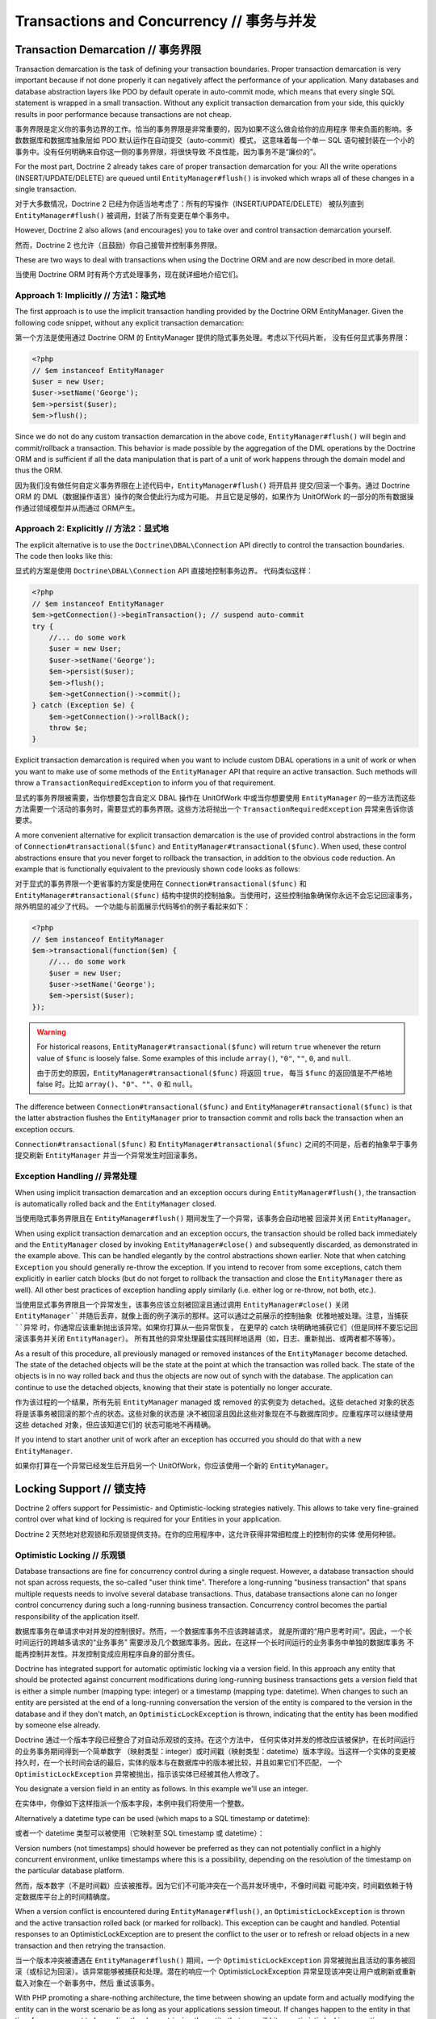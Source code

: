 Transactions and Concurrency // 事务与并发
=================================================

.. _transactions-and-concurrency_transaction-demarcation:

Transaction Demarcation // 事务界限
------------------------------------------

Transaction demarcation is the task of defining your transaction
boundaries. Proper transaction demarcation is very important
because if not done properly it can negatively affect the
performance of your application. Many databases and database
abstraction layers like PDO by default operate in auto-commit mode,
which means that every single SQL statement is wrapped in a small
transaction. Without any explicit transaction demarcation from your
side, this quickly results in poor performance because transactions
are not cheap.

事务界限是定义你的事务边界的工作。恰当的事务界限是非常重要的，因为如果不这么做会给你的应用程序
带来负面的影响。多数数据库和数据库抽象层如 PDO 默认运作在自动提交（auto-commit）模式，
这意味着每一个单一 SQL 语句被封装在一个小的事务中。没有任何明确来自你这一侧的事务界限，将很快导致
不良性能，因为事务不是“廉价的”。

For the most part, Doctrine 2 already takes care of proper
transaction demarcation for you: All the write operations
(INSERT/UPDATE/DELETE) are queued until ``EntityManager#flush()``
is invoked which wraps all of these changes in a single
transaction.

对于大多数情况，Doctrine 2 已经为你适当地考虑了：所有的写操作（INSERT/UPDATE/DELETE）
被队列直到 ``EntityManager#flush()`` 被调用，封装了所有变更在单个事务中。

However, Doctrine 2 also allows (and encourages) you to take over
and control transaction demarcation yourself.

然而，Doctrine 2 也允许（且鼓励）你自己接管并控制事务界限。

These are two ways to deal with transactions when using the
Doctrine ORM and are now described in more detail.

当使用 Doctrine ORM 时有两个方式处理事务，现在就详细地介绍它们。

.. _transactions-and-concurrency_approach-implicitly:

Approach 1: Implicitly // 方法1：隐式地
~~~~~~~~~~~~~~~~~~~~~~~~~~~~~~~~~~~~~~~~~~~~~

The first approach is to use the implicit transaction handling
provided by the Doctrine ORM EntityManager. Given the following
code snippet, without any explicit transaction demarcation:

第一个方法是使用通过 Doctrine ORM 的 EntityManager 提供的隐式事务处理。考虑以下代码片断，
没有任何显式事务界限：

.. code-block:: php

    <?php
    // $em instanceof EntityManager
    $user = new User;
    $user->setName('George');
    $em->persist($user);
    $em->flush();

Since we do not do any custom transaction demarcation in the above
code, ``EntityManager#flush()`` will begin and commit/rollback a
transaction. This behavior is made possible by the aggregation of
the DML operations by the Doctrine ORM and is sufficient if all the
data manipulation that is part of a unit of work happens through
the domain model and thus the ORM.

因为我们没有做任何自定义事务界限在上述代码中，``EntityManager#flush()`` 将开启并
提交/回滚一个事务。通过 Doctrine ORM 的 DML（数据操作语言）操作的聚合使此行为成为可能。
并且它是足够的，如果作为 UnitOfWork 的一部分的所有数据操作通过领域模型并从而通过 ORM产生。

.. _transactions-and-concurrency_approach-explicitly:

Approach 2: Explicitly // 方法2：显式地
~~~~~~~~~~~~~~~~~~~~~~~~~~~~~~~~~~~~~~~~~~~~

The explicit alternative is to use the ``Doctrine\DBAL\Connection``
API directly to control the transaction boundaries. The code then
looks like this:

显式的方案是使用 ``Doctrine\DBAL\Connection`` API 直接地控制事务边界。
代码类似这样：

.. code-block:: php

    <?php
    // $em instanceof EntityManager
    $em->getConnection()->beginTransaction(); // suspend auto-commit
    try {
        //... do some work
        $user = new User;
        $user->setName('George');
        $em->persist($user);
        $em->flush();
        $em->getConnection()->commit();
    } catch (Exception $e) {
        $em->getConnection()->rollBack();
        throw $e;
    }

Explicit transaction demarcation is required when you want to
include custom DBAL operations in a unit of work or when you want
to make use of some methods of the ``EntityManager`` API that
require an active transaction. Such methods will throw a
``TransactionRequiredException`` to inform you of that
requirement.

显式的事务界限被需要，当你想要包含自定义 DBAL 操作在 UnitOfWork 中或当你想要使用 ``EntityManager``
的一些方法而这些方法需要一个活动的事务时，需要显式的事务界限。这些方法将抛出一个 ``TransactionRequiredException``
异常来告诉你该要求。

A more convenient alternative for explicit transaction demarcation is the use
of provided control abstractions in the form of
``Connection#transactional($func)`` and ``EntityManager#transactional($func)``.
When used, these control abstractions ensure that you never forget to rollback
the transaction, in addition to the obvious code reduction. An example that is
functionally equivalent to the previously shown code looks as follows:

对于显式的事务界限一个更省事的方案是使用在 ``Connection#transactional($func)`` 和 ``EntityManager#transactional($func)``
结构中提供的控制抽象。当使用时，这些控制抽象确保你永远不会忘记回滚事务，除外明显的减少了代码。
一个功能与前面展示代码等价的例子看起来如下：

.. code-block:: php

    <?php
    // $em instanceof EntityManager
    $em->transactional(function($em) {
        //... do some work
        $user = new User;
        $user->setName('George');
        $em->persist($user);
    });

.. warning::

    For historical reasons, ``EntityManager#transactional($func)`` will return
    ``true`` whenever the return value of ``$func`` is loosely false.
    Some examples of this include ``array()``, ``"0"``, ``""``, ``0``, and
    ``null``.

    由于历史的原因，``EntityManager#transactional($func)`` 将返回 ``true``，
    每当 ``$func`` 的返回值是不严格地 false 时。比如 ``array()``、``"0"``、``""``、``0`` 和
    ``null``。

The difference between ``Connection#transactional($func)`` and
``EntityManager#transactional($func)`` is that the latter
abstraction flushes the ``EntityManager`` prior to transaction
commit and rolls back the transaction when an
exception occurs.

``Connection#transactional($func)`` 和 ``EntityManager#transactional($func)``
之间的不同是，后者的抽象早于事务提交刷新 ``EntityManager`` 并当一个异常发生时回滚事务。

.. _transactions-and-concurrency_exception-handling:

Exception Handling // 异常处理
~~~~~~~~~~~~~~~~~~~~~~~~~~~~~~~~~~~~~

When using implicit transaction demarcation and an exception occurs
during ``EntityManager#flush()``, the transaction is automatically
rolled back and the ``EntityManager`` closed.

当使用隐式事务界限且在 ``EntityManager#flush()`` 期间发生了一个异常，该事务会自动地被
回滚并关闭 ``EntityManager``。

When using explicit transaction demarcation and an exception
occurs, the transaction should be rolled back immediately and the
``EntityManager`` closed by invoking ``EntityManager#close()`` and
subsequently discarded, as demonstrated in the example above. This
can be handled elegantly by the control abstractions shown earlier.
Note that when catching ``Exception`` you should generally re-throw
the exception. If you intend to recover from some exceptions, catch
them explicitly in earlier catch blocks (but do not forget to
rollback the transaction and close the ``EntityManager`` there as
well). All other best practices of exception handling apply
similarly (i.e. either log or re-throw, not both, etc.).

当使用显式事务界限且一个异常发生，该事务应该立刻被回滚且通过调用 ``EntityManager#close()``
关闭 ``EntityManager``并随后丢弃，就像上面的例子演示的那样。这可以通过之前展示的控制抽象
优雅地被处理。注意，当捕获 ``异常`` 时，你通常应该重新抛出该异常。如果你打算从一些异常恢复，
在更早的 catch 块明确地捕获它们（但是同样不要忘记回滚该事务并关闭 ``EntityManager``）。
所有其他的异常处理最佳实践同样地适用（如，日志、重新抛出、或两者都不等等）。


As a result of this procedure, all previously managed or removed
instances of the ``EntityManager`` become detached. The state of
the detached objects will be the state at the point at which the
transaction was rolled back. The state of the objects is in no way
rolled back and thus the objects are now out of synch with the
database. The application can continue to use the detached objects,
knowing that their state is potentially no longer accurate.

作为该过程的一个结果，所有先前 ``EntityManager`` managed 或 removed 的实例变为
detached。这些 detached 对象的状态将是该事务被回滚的那个点的状态。这些对象的状态是
决不被回滚且因此这些对象现在不与数据库同步。应重程序可以继续使用这些 detached 对象，但应该知道它们的
状态可能地不再精确。

If you intend to start another unit of work after an exception has
occurred you should do that with a new ``EntityManager``.

如果你打算在一个异常已经发生后开启另一个 UnitOfWork，你应该使用一个新的 ``EntityManager``。

.. _transactions-and-concurrency_locking-support:

Locking Support // 锁支持
--------------------------------

Doctrine 2 offers support for Pessimistic- and Optimistic-locking
strategies natively. This allows to take very fine-grained control
over what kind of locking is required for your Entities in your
application.

Doctrine 2 天然地对悲观锁和乐观锁提供支持。在你的应用程序中，这允许获得非常细粒度上的控制你的实体
使用何种锁。

.. _transactions-and-concurrency_optimistic-locking:

Optimistic Locking // 乐观锁
~~~~~~~~~~~~~~~~~~~~~~~~~~~~~~~~~~~

Database transactions are fine for concurrency control during a
single request. However, a database transaction should not span
across requests, the so-called "user think time". Therefore a
long-running "business transaction" that spans multiple requests
needs to involve several database transactions. Thus, database
transactions alone can no longer control concurrency during such a
long-running business transaction. Concurrency control becomes the
partial responsibility of the application itself.

数据库事务在单请求中对并发的控制很好。然而，一个数据库事务不应该跨越请求，
就是所谓的“用户思考时间”。因此，一个长时间运行的跨越多请求的“业务事务”
需要涉及几个数据库事务。因此，在这样一个长时间运行的业务事务中单独的数据库事务
不能再控制并发性。并发控制变成应用程序自身的部分责任。

Doctrine has integrated support for automatic optimistic locking
via a version field. In this approach any entity that should be
protected against concurrent modifications during long-running
business transactions gets a version field that is either a simple
number (mapping type: integer) or a timestamp (mapping type:
datetime). When changes to such an entity are persisted at the end
of a long-running conversation the version of the entity is
compared to the version in the database and if they don't match, an
``OptimisticLockException`` is thrown, indicating that the entity
has been modified by someone else already.

Doctrine 通过一个版本字段已经整合了对自动乐观锁的支持。在这个方法中，
任何实体对并发的修改应该被保护，在长时间运行的业务事务期间得到一个简单数字
（映射类型：integer）或时间戳（映射类型：datetime）版本字段。当这样一个实体的变更被
持久时，在一个长时间会话的最后，实体的版本与在数据库中的版本被比较，并且如果它们不匹配，
一个 ``OptimisticLockException`` 异常被抛出，指示该实体已经被其他人修改了。

You designate a version field in an entity as follows. In this
example we'll use an integer.

在实体中，你像如下这样指派一个版本字段，本例中我们将使用一个整数。

.. configuration-block::

    .. code-block:: php

        <?php
        class User
        {
            // ...
            /** @Version @Column(type="integer") */
            private $version;
            // ...
        }

    .. code-block:: xml

        <doctrine-mapping>
          <entity name="User">
            <field name="version" type="integer" version="true" />
          </entity>
        </doctrine-mapping>

    .. code-block:: yaml

        User:
          type: entity
          fields:
            version:
              version:
                type: integer

Alternatively a datetime type can be used (which maps to a SQL
timestamp or datetime):

或者一个 datetime 类型可以被使用（它映射至 SQL timestamp 或 datetime）：

.. configuration-block::

    .. code-block:: php

        <?php
        class User
        {
            // ...
            /** @Version @Column(type="datetime") */
            private $version;
            // ...
        }

    .. code-block:: xml

        <doctrine-mapping>
          <entity name="User">
            <field name="version" type="datetime" version="true" />
          </entity>
        </doctrine-mapping>

    .. code-block:: yaml

        User:
          type: entity
          fields:
            version:
              version:
                type: datetime

Version numbers (not timestamps) should however be preferred as
they can not potentially conflict in a highly concurrent
environment, unlike timestamps where this is a possibility,
depending on the resolution of the timestamp on the particular
database platform.

然而，版本数字（不是时间戳）应该被推荐。因为它们不可能冲突在一个高并发环境中，不像时间戳
可能冲突，时间戳依赖于特定数据库平台上的时间精确度。

When a version conflict is encountered during
``EntityManager#flush()``, an ``OptimisticLockException`` is thrown
and the active transaction rolled back (or marked for rollback).
This exception can be caught and handled. Potential responses to an
OptimisticLockException are to present the conflict to the user or
to refresh or reload objects in a new transaction and then retrying
the transaction.

当一个版本冲突被遭遇在 ``EntityManager#flush()`` 期间，一个 ``OptimisticLockException``
异常被抛出且活动的事务被回滚（或标记为回滚）。该异常能够被捕获和处理。潜在的响应一个
OptimisticLockException 异常呈现该冲突让用户或刷新或重新载入对象在一个新事务中，然后
重试该事务。

With PHP promoting a share-nothing architecture, the time between
showing an update form and actually modifying the entity can in the
worst scenario be as long as your applications session timeout. If
changes happen to the entity in that time frame you want to know
directly when retrieving the entity that you will hit an optimistic
locking exception:

使用 PHP 推崇的无共享架构，在最糟糕的情况下，显示一个更新形成和真实地修改实体之间的时间
可能长达你的应用程序会话超时时间。如果对一个实体的变更发生在此时间帧中，你想直接地知道
当取回该实体时，你将命中一个乐观锁异常。


You can always verify the version of an entity during a request
either when calling ``EntityManager#find()``:

你可以总是检查一个实体的版本在一个请求期间或当调用 ``EntityManager#find()`` 时：

.. code-block:: php

    <?php
    use Doctrine\DBAL\LockMode;
    use Doctrine\ORM\OptimisticLockException;
    
    $theEntityId = 1;
    $expectedVersion = 184;
    
    try {
        $entity = $em->find('User', $theEntityId, LockMode::OPTIMISTIC, $expectedVersion);
    
        // do the work
    
        $em->flush();
    } catch(OptimisticLockException $e) {
        echo "Sorry, but someone else has already changed this entity. Please apply the changes again!";
    }

Or you can use ``EntityManager#lock()`` to find out:

或者你可以使用 ``EntityManager#lock()`` 找出：

.. code-block:: php

    <?php
    use Doctrine\DBAL\LockMode;
    use Doctrine\ORM\OptimisticLockException;
    
    $theEntityId = 1;
    $expectedVersion = 184;
    
    $entity = $em->find('User', $theEntityId);
    
    try {
        // assert version
        $em->lock($entity, LockMode::OPTIMISTIC, $expectedVersion);
    
    } catch(OptimisticLockException $e) {
        echo "Sorry, but someone else has already changed this entity. Please apply the changes again!";
    }

Important Implementation Notes // 重要的实现说明
^^^^^^^^^^^^^^^^^^^^^^^^^^^^^^^^^^^^^^^^^^^^^^^^^^^^^^

You can easily get the optimistic locking workflow wrong if you
compare the wrong versions. Say you have Alice and Bob editing a
hypothetical blog post:

你可以很容易地得到一个乐观锁工作流错误，如果你比较一个错误的版本。假定你有一个 Alice 和
Bob 在编辑的假设的博客帖子：

-  Alice reads the headline of the blog post being "Foo", at
   optimistic lock version 1 (GET Request)
-  Alice 读取了该博客帖子的标题为“Foo”，在乐观锁版本1（GET 请求）
-  Bob reads the headline of the blog post being "Foo", at
   optimistic lock version 1 (GET Request)
-  Bob 同样读取了该博客帖子的标题为“Foo”，在乐观锁版本1（GET 请求）
-  Bob updates the headline to "Bar", upgrading the optimistic lock
   version to 2 (POST Request of a Form)
-  Bob 更新该标题为“Bar”，更新该乐观锁版本至2（一个 POST 表单请求）
-  Alice updates the headline to "Baz", ... (POST Request of a
   Form)
-  Alice 更新该标题为“Baz”，...（一个 POST 表单请求）

Now at the last stage of this scenario the blog post has to be read
again from the database before Alice's headline can be applied. At
this point you will want to check if the blog post is still at
version 1 (which it is not in this scenario).

现在此情况下最后一个阶段，在 Alice 的标题能够被应用之前该博客帖子不得不从数据库中再被读取。
在这个点上你将想要检查是否该博客帖子仍然处在版本1（它并不在此情况中）。

Using optimistic locking correctly, you *have* to add the version
as an additional hidden field (or into the SESSION for more
safety). Otherwise you cannot verify the version is still the one
being originally read from the database when Alice performed her
GET request for the blog post. If this happens you might see lost
updates you wanted to prevent with Optimistic Locking.

正确地使用乐观锁，你*必须*添加一个版本作为一个额外的隐藏字段（或放进 SESSION 中为了更安全）。
否则，你不能验证该版本仍然是那个从数据库读取的原始版本，当 Alice 执行她的 GET 请求该博客帖子的时候。
如果发生这种情况，你希望使用乐观锁阻止可能看到的更新丢失。

See the example code, The form (GET Request):

查看例子代码，一个表单（GET 请求）：

.. code-block:: php

    <?php
    $post = $em->find('BlogPost', 123456);
    
    echo '<input type="hidden" name="id" value="' . $post->getId() . '" />';
    echo '<input type="hidden" name="version" value="' . $post->getCurrentVersion() . '" />';

And the change headline action (POST Request):

和更改标题的操作（POST 请求）：

.. code-block:: php

    <?php
    $postId = (int)$_GET['id'];
    $postVersion = (int)$_GET['version'];
    
    $post = $em->find('BlogPost', $postId, \Doctrine\DBAL\LockMode::OPTIMISTIC, $postVersion);

.. _transactions-and-concurrency_pessimistic-locking:

Pessimistic Locking // 悲观锁
~~~~~~~~~~~~~~~~~~~~~~~~~~~~~~~~~~~~~

Doctrine 2 supports Pessimistic Locking at the database level. No
attempt is being made to implement pessimistic locking inside
Doctrine, rather vendor-specific and ANSI-SQL commands are used to
acquire row-level locks. Every Entity can be part of a pessimistic
lock, there is no special metadata required to use this feature.

Doctrine 2 在数据库层面上支持悲观锁。无试图在 Doctrine 内部实现悲观锁，而是使用供应商指定和
ANSI-SQL 命令获得行级别（row-level）的锁。每个实体都可以是悲观锁的一部分，
使用该特性无特定的元数据需要。

However for Pessimistic Locking to work you have to disable the
Auto-Commit Mode of your Database and start a transaction around
your pessimistic lock use-case using the "Approach 2: Explicit
Transaction Demarcation" described above. Doctrine 2 will throw an
Exception if you attempt to acquire an pessimistic lock and no
transaction is running.

然而，为使悲观锁得以工作你必须禁用你的数据库的自动提交（Auto-Commit）模式，并使用上述
“方法2：显式的事务界限”所描述的那样围绕你的悲观锁用例开启一个事务。Doctrine 2 将抛出
一个异常，如果你试图获得一个悲观锁并无事务正在运行。

Doctrine 2 currently supports two pessimistic lock modes:

Doctrine 2 目前支持两种悲观锁模式：

-  Pessimistic Write
   (``Doctrine\DBAL\LockMode::PESSIMISTIC_WRITE``), locks the
   underlying database rows for concurrent Read and Write Operations.
-  悲观写（``Doctrine\DBAL\LockMode::PESSIMISTIC_WRITE``），为并发读或写操作锁定
   底层数据库行。
-  Pessimistic Read (``Doctrine\DBAL\LockMode::PESSIMISTIC_READ``),
   locks other concurrent requests that attempt to update or lock rows
   in write mode.
-  悲观读（``Doctrine\DBAL\LockMode::PESSIMISTIC_READ``），锁定其他试图更新的并发请求或
   锁定行在写模式。

You can use pessimistic locks in three different scenarios:

在三种不同的情况下，你可以使用悲观锁：

1. Using
   ``EntityManager#find($className, $id, \Doctrine\DBAL\LockMode::PESSIMISTIC_WRITE)``
   or
   ``EntityManager#find($className, $id, \Doctrine\DBAL\LockMode::PESSIMISTIC_READ)``
   使用 ``EntityManager#find($className, $id, \Doctrine\DBAL\LockMode::PESSIMISTIC_WRITE)``
   或 ``EntityManager#find($className, $id, \Doctrine\DBAL\LockMode::PESSIMISTIC_READ)``
2. Using
   ``EntityManager#lock($entity, \Doctrine\DBAL\LockMode::PESSIMISTIC_WRITE)``
   or
   ``EntityManager#lock($entity, \Doctrine\DBAL\LockMode::PESSIMISTIC_READ)``
   使用 ``EntityManager#lock($entity, \Doctrine\DBAL\LockMode::PESSIMISTIC_WRITE)``
   或 ``EntityManager#lock($entity, \Doctrine\DBAL\LockMode::PESSIMISTIC_READ)``
3. Using
   ``Query#setLockMode(\Doctrine\DBAL\LockMode::PESSIMISTIC_WRITE)``
   or
   ``Query#setLockMode(\Doctrine\DBAL\LockMode::PESSIMISTIC_READ)``
   使用 ``Query#setLockMode(\Doctrine\DBAL\LockMode::PESSIMISTIC_WRITE)``
   或 ``Query#setLockMode(\Doctrine\DBAL\LockMode::PESSIMISTIC_READ)``


